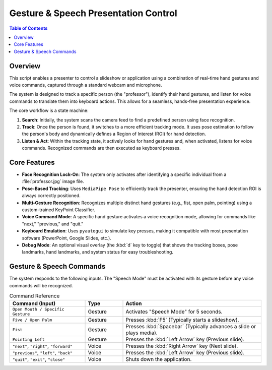 =======================================
Gesture & Speech Presentation Control
=======================================

.. contents:: Table of Contents

Overview
========

This script enables a presenter to control a slideshow or application using a combination of real-time hand gestures and voice commands, captured through a standard webcam and microphone.

The system is designed to track a specific person (the "professor"), identify their hand gestures, and listen for voice commands to translate them into keyboard actions. This allows for a seamless, hands-free presentation experience.

The core workflow is a state machine:

#. **Search**: Initially, the system scans the camera feed to find a predefined person using face recognition.

#. **Track**: Once the person is found, it switches to a more efficient tracking mode. It uses pose estimation to follow the person's body and dynamically defines a Region of Interest (ROI) for hand detection.

#. **Listen & Act**: Within the tracking state, it actively looks for hand gestures and, when activated, listens for voice commands. Recognized commands are then executed as keyboard presses.


Core Features
=============

* **Face Recognition Lock-On**: The system only activates after identifying a specific individual from a :file:`professor.jpg` image file.

* **Pose-Based Tracking**: Uses ``MediaPipe Pose`` to efficiently track the presenter, ensuring the hand detection ROI is always correctly positioned.

* **Multi-Gesture Recognition**: Recognizes multiple distinct hand gestures (e.g., fist, open palm, pointing) using a custom-trained KeyPoint Classifier.

* **Voice Command Mode**: A specific hand gesture activates a voice recognition mode, allowing for commands like "next," "previous," and "quit."

* **Keyboard Emulation**: Uses ``pyautogui`` to simulate key presses, making it compatible with most presentation software (PowerPoint, Google Slides, etc.).

* **Debug Mode**: An optional visual overlay (the :kbd:`d` key to toggle) that shows the tracking boxes, pose landmarks, hand landmarks, and system status for easy troubleshooting.


Gesture & Speech Commands
=========================

The system responds to the following inputs. The "Speech Mode" must be activated with its gesture before any voice commands will be recognized.

.. list-table:: Command Reference
   :widths: 30 15 55
   :header-rows: 1

   * - Command (Input)
     - Type
     - Action
   * - ``Open Mouth / Specific Gesture``
     - Gesture
     - Activates "Speech Mode" for 5 seconds.
   * - ``Five / Open Palm``
     - Gesture
     - Presses :kbd:`F5` (Typically starts a slideshow).
   * - ``Fist``
     - Gesture
     - Presses :kbd:`Spacebar` (Typically advances a slide or plays media).
   * - ``Pointing Left``
     - Gesture
     - Presses the :kbd:`Left Arrow` key (Previous slide).
   * - ``"next"``, ``"right"``, ``"forward"``
     - Voice
     - Presses the :kbd:`Right Arrow` key (Next slide).
   * - ``"previous"``, ``"left"``, ``"back"``
     - Voice
     - Presses the :kbd:`Left Arrow` key (Previous slide).
   * - ``"quit"``, ``"exit"``, ``"close"``
     - Voice
     - Shuts down the application.
